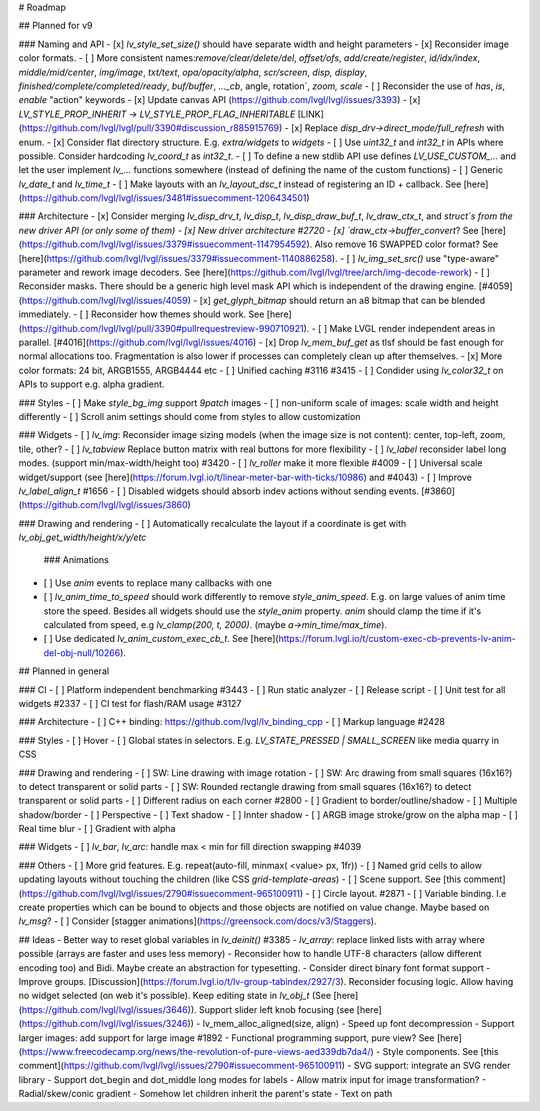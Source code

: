 # Roadmap

## Planned for v9

### Naming and API
- [x] `lv_style_set_size()` should have separate width and height parameters
- [x] Reconsider image color formats.
- [ ] More consistent names:`remove/clear/delete/del`, `offset/ofs`, `add/create/register`, `id/idx/index`, `middle/mid/center`, `img/image`, `txt/text`, `opa/opacity/alpha`, `scr/screen`, `disp, display`, `finished/complete/completed/ready`, `buf/buffer`, `..._cb`, angle, rotation`, `zoom, scale`
- [ ] Reconsider the use of `has`, `is`, `enable` "action" keywords
- [x] Update canvas API (https://github.com/lvgl/lvgl/issues/3393)
- [x] `LV_STYLE_PROP_INHERIT` -> `LV_STYLE_PROP_FLAG_INHERITABLE` [LINK](https://github.com/lvgl/lvgl/pull/3390#discussion_r885915769)
- [x] Replace `disp_drv->direct_mode/full_refresh` with enum.
- [x] Consider flat directory structure. E.g. `extra/widgets` to `widgets`
- [ ] Use `uint32_t` and `int32_t` in APIs where possible. Consider hardcoding `lv_coord_t` as `int32_t`.
- [ ] To define a new stdlib API use defines `LV_USE_CUSTOM_...` and let the user implement `lv_...` functions somewhere (instead of defining the name of the custom functions)
- [ ] Generic `lv_date_t` and `lv_time_t`
- [ ] Make layouts with an `lv_layout_dsc_t` instead of registering an ID + callback. See [here](https://github.com/lvgl/lvgl/issues/3481#issuecomment-1206434501)

### Architecture
- [x] Consider merging `lv_disp_drv_t`, `lv_disp_t`, `lv_disp_draw_buf_t`, `lv_draw_ctx_t`, and `struct`s from the new driver API (or only some of them)
- [x] New driver architecture #2720
- [x] `draw_ctx->buffer_convert`? See [here](https://github.com/lvgl/lvgl/issues/3379#issuecomment-1147954592).  Also remove 16 SWAPPED color format? See [here](https://github.com/lvgl/lvgl/issues/3379#issuecomment-1140886258).
- [ ] `lv_img_set_src()` use "type-aware" parameter and rework image decoders. See [here](https://github.com/lvgl/lvgl/tree/arch/img-decode-rework)
- [ ] Reconsider masks. There should be a generic high level mask API which is independent of the drawing engine. [#4059](https://github.com/lvgl/lvgl/issues/4059)
- [x] `get_glyph_bitmap` should return an a8 bitmap that can be blended immediately.
- [ ] Reconsider how themes should work. See [here](https://github.com/lvgl/lvgl/pull/3390#pullrequestreview-990710921).
- [ ] Make LVGL render independent areas in parallel. [#4016](https://github.com/lvgl/lvgl/issues/4016)
- [x] Drop `lv_mem_buf_get` as tlsf should be fast enough for normal allocations too. Fragmentation is also lower if processes can completely clean up after themselves.
- [x] More color formats: 24 bit, ARGB1555, ARGB4444 etc
- [ ] Unified caching #3116 #3415
- [ ] Condider using `lv_color32_t` on APIs to support e.g. alpha gradient.

### Styles
- [ ] Make `style_bg_img` support `9patch` images
- [ ] non-uniform scale of images: scale width and height differently
- [ ] Scroll anim settings should come from styles to allow customization

### Widgets
- [ ] `lv_img`: Reconsider image sizing models (when the image size is not content): center, top-left, zoom, tile, other?
- [ ] `lv_tabview` Replace button matrix with real buttons for more flexibility
- [ ] `lv_label` reconsider label long modes. (support min/max-width/height too) #3420
- [ ] `lv_roller` make it more flexible #4009
- [ ] Universal scale widget/support (see [here](https://forum.lvgl.io/t/linear-meter-bar-with-ticks/10986) and #4043)
- [ ] Improve `lv_label_align_t` #1656
- [ ] Disabled widgets should absorb indev actions without sending events. [#3860](https://github.com/lvgl/lvgl/issues/3860)

### Drawing and rendering
- [ ] Automatically recalculate the layout if a coordinate is get with `lv_obj_get_width/height/x/y/etc`

 ### Animations
- [ ] Use `anim` events to replace many callbacks with one
- [ ] `lv_anim_time_to_speed` should work differently to remove `style_anim_speed`. E.g. on large values of anim time store the speed.   Besides all widgets should use the `style_anim` property. `anim` should clamp the time if it's calculated from speed, e.g `lv_clamp(200, t, 2000)`. (maybe `a->min_time/max_time`).
- [ ] Use dedicated `lv_anim_custom_exec_cb_t`. See [here](https://forum.lvgl.io/t/custom-exec-cb-prevents-lv-anim-del-obj-null/10266).

## Planned in general

### CI
- [ ] Platform independent benchmarking #3443
- [ ] Run static analyzer
- [ ] Release script
- [ ] Unit test for all widgets #2337
- [ ] CI test for flash/RAM usage #3127

### Architecture
- [ ] C++ binding: https://github.com/lvgl/lv_binding_cpp
- [ ] Markup language #2428

### Styles
- [ ] Hover
- [ ] Global states in selectors. E.g. `LV_STATE_PRESSED | SMALL_SCREEN` like media quarry in CSS

### Drawing and rendering
- [ ] SW: Line drawing with image rotation
- [ ] SW: Arc drawing from small squares (16x16?) to detect transparent or solid parts
- [ ] SW: Rounded rectangle drawing from small squares (16x16?) to detect transparent or solid parts
- [ ] Different radius on each corner #2800
- [ ] Gradient to border/outline/shadow
- [ ] Multiple shadow/border
- [ ] Perspective
- [ ] Text shadow
- [ ] Innter shadow
- [ ] ARGB image stroke/grow on the alpha map
- [ ] Real time blur
- [ ] Gradient with alpha

### Widgets
- [ ] `lv_bar`, `lv_arc`: handle max < min for fill direction swapping #4039 

### Others
- [ ] More grid features. E.g. repeat(auto-fill, minmax( <value> px, 1fr))
- [ ] Named grid cells to allow updating layouts without touching the children (like CSS `grid-template-areas`)
- [ ] Scene support. See [this comment](https://github.com/lvgl/lvgl/issues/2790#issuecomment-965100911)
- [ ] Circle layout. #2871
- [ ] Variable binding. I.e create properties which can be bound to objects and those objects are notified on value change. Maybe based on `lv_msg`?
- [ ] Consider [stagger animations](https://greensock.com/docs/v3/Staggers).
 
## Ideas
- Better way to reset global variables in `lv_deinit()` #3385
- `lv_array`: replace linked lists with array where possible (arrays are faster and uses less memory)
- Reconsider how to handle UTF-8 characters (allow different encoding too) and Bidi. Maybe create an abstraction for typesetting.
- Consider direct binary font format support
- Improve groups. [Discussion](https://forum.lvgl.io/t/lv-group-tabindex/2927/3). Reconsider focusing logic. Allow having no widget selected (on web it's possible). Keep editing state in `lv_obj_t` (See [here](https://github.com/lvgl/lvgl/issues/3646)). Support slider left knob focusing (see [here](https://github.com/lvgl/lvgl/issues/3246))
- lv_mem_alloc_aligned(size, align)
- Speed up font decompression
- Support larger images: add support for large image #1892
- Functional programming support, pure view? See [here](https://www.freecodecamp.org/news/the-revolution-of-pure-views-aed339db7da4/)
- Style components. See [this comment](https://github.com/lvgl/lvgl/issues/2790#issuecomment-965100911)
- SVG support: integrate an SVG render library
- Support dot_begin and dot_middle long modes for labels
- Allow matrix input for image transformation?
- Radial/skew/conic gradient
- Somehow let children inherit the parent's state
- Text on path
